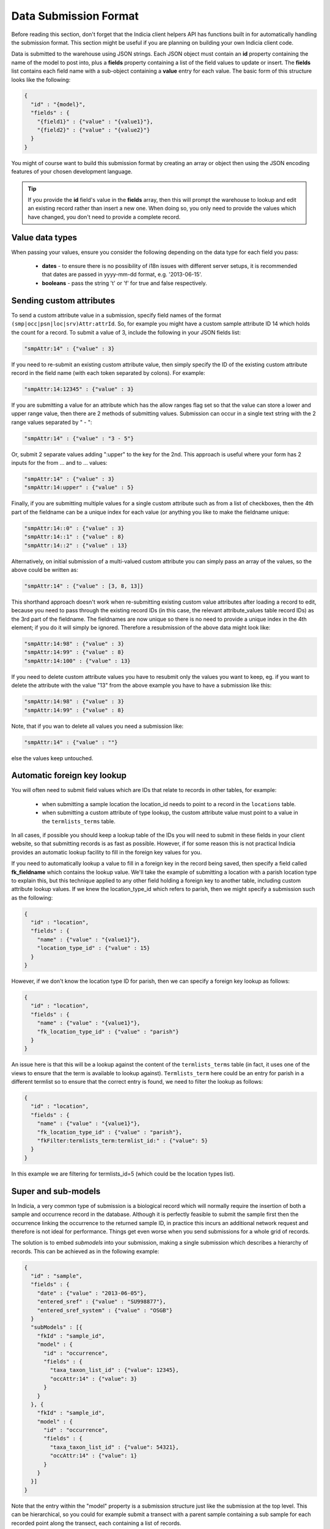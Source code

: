 Data Submission Format
======================

Before reading this section, don't forget that the Indicia client helpers API has
functions built in for automatically handling the submission format. This section might
be useful if you are planning on building your own Indicia client code.

Data is submitted to the warehouse using JSON strings. Each JSON object must contain an
**id** property containing the name of the model to post into, plus a **fields** property
containing a list of the field values to update or insert. The **fields** list contains
each field name with a sub-object containing a **value** entry for each value. The basic
form of this structure looks like the following:

.. code-block:: json

  {
    "id" : "{model}",
    "fields" : {
      "{field1}" : {"value" : "{value1}"},
      "{field2}" : {"value" : "{value2}"}
    }
  }

You might of course want to build this submission format by creating an array or object
then using the JSON encoding features of your chosen development language.

.. tip::

  If you provide the **id** field's value in the **fields** array, then this will prompt
  the warehouse to lookup and edit an existing record rather than insert a new one. When
  doing so, you only need to provide the values which have changed, you don't need to
  provide a complete record.

Value data types
----------------

When passing your values, ensure you consider the following depending on the data type for
each field you pass:

  * **dates** - to ensure there is no possibility of i18n issues with different server
    setups, it is recommended that dates are passed in yyyy-mm-dd format, e.g.
    '2013-06-15'.
  * **booleans** - pass the string 't' or 'f' for true and false respectively.

Sending custom attributes
-------------------------

To send a custom attribute value in a submission, specify field names of the format
``(smp|occ|psn|loc|srv)Attr:attrId``. So, for example you might have a custom sample
attribute ID 14 which holds the count for a record. To submit a value of 3, include the
following in your JSON fields list:

.. code-block:: json

  "smpAttr:14" : {"value" : 3}

If you need to re-submit an existing custom attribute value, then simply specify the
ID of the existing custom attribute record in the field name (with each token separated
by colons). For example:

.. code-block:: json

  "smpAttr:14:12345" : {"value" : 3}

If you are submitting a value for an attribute which has the allow ranges flag set so that
the value can store a lower and upper range value, then there are 2 methods of submitting
values. Submission can occur in a single text string with the 2 range values separated by
" - ":

.. code-block:: json

  "smpAttr:14" : {"value" : "3 - 5"}

Or, submit 2 separate values adding ":upper" to the key for the 2nd. This approach is
useful where your form has 2 inputs for the from ... and to ... values:

.. code-block:: json

  "smpAttr:14" : {"value" : 3}
  "smpAttr:14:upper" : {"value" : 5}

Finally, if you are submitting multiple values for a single custom attribute such as from
a list of checkboxes, then the 4th part of the fieldname can be a unique index for each
value (or anything you like to make the fieldname unique:

.. code-block:: json

  "smpAttr:14::0" : {"value" : 3}
  "smpAttr:14::1" : {"value" : 8}
  "smpAttr:14::2" : {"value" : 13}

Alternatively, on initial submission of a multi-valued custom attribute you can simply
pass an array of the values, so the above could be written as:

.. code-block:: json

  "smpAttr:14" : {"value" : [3, 8, 13]}

This shorthand approach doesn't work when re-submitting existing custom value attributes
after loading a record to edit, because you need to pass through the existing record IDs
(in this case, the relevant attribute_values table record IDs) as the 3rd part of the
fieldname. The fieldnames are now unique so there is no need to provide a unique index in
the 4th element; if you do it will simply be ignored. Therefore a resubmission of the
above data might look like:

.. code-block:: json

  "smpAttr:14:98" : {"value" : 3}
  "smpAttr:14:99" : {"value" : 8}
  "smpAttr:14:100" : {"value" : 13}

If you need to delete custom attribute values you have to resubmit only the values you want to
keep, eg. if you want to delete the attribute with the value "13" from the above example you
have to have a submission like this:

.. code-block:: json

  "smpAttr:14:98" : {"value" : 3}
  "smpAttr:14:99" : {"value" : 8}

Note, that if you wan to delete all values you need a submission like:

.. code-block:: json

  "smpAttr:14" : {"value" : ""}

else the values keep untouched.

Automatic foreign key lookup
----------------------------

You will often need to submit field values which are IDs that relate to records in other
tables, for example:

  * when submitting a sample location the location_id needs to point to a record in the
    ``locations`` table.
  * when submitting a custom attribute of type lookup, the custom attribute value must
    point to a value in the ``termlists_terms`` table.

In all cases, if possible you should keep a lookup table of the IDs you will need to
submit in these fields in your client website, so that submitting records is as fast as
possible. However, if for some reason this is not practical Indicia provides an automatic
lookup facility to fill in the foreign key values for you.

If you need to automatically lookup a value to fill in a foreign key in the record being
saved, then specify a field called **fk_fieldname** which contains the lookup value. We'll
take the example of submitting a location with a parish location type to explain this, but
this technique applied to any other field holding a foreign key to another table,
including custom attribute lookup values. If we knew the location_type_id which refers to
parish, then we might specify a submission such as the following:

.. code-block:: json

  {
    "id" : "location",
    "fields" : {
      "name" : {"value" : "{value1}"},
      "location_type_id" : {"value" : 15}
    }
  }

However, if we don't know the location type ID for parish, then we can specify a foreign
key lookup as follows:

.. code-block:: json

  {
    "id" : "location",
    "fields" : {
      "name" : {"value" : "{value1}"},
      "fk_location_type_id" : {"value" : "parish"}
    }
  }

An issue here is that this will be a lookup against the content of the ``termlists_terms``
table (in fact, it uses one of the views to ensure that the term is available to lookup
against). ``Termlists_term`` here could be an entry for parish in a different termlist
so to ensure that the correct entry is found, we need to filter the lookup as follows:

.. code-block:: json

  {
    "id" : "location",
    "fields" : {
      "name" : {"value" : "{value1}"},
      "fk_location_type_id" : {"value" : "parish"},
      "fkFilter:termlists_term:termlist_id:" : {"value": 5}
    }
  }

In this example we are filtering for termlists_id=5 (which could be the location types
list).

Super and sub-models
--------------------

In Indicia, a very common type of submission is a biological record which will normally
require the insertion of both a sample and occurrence record in the database. Although
it is perfectly feasible to submit the sample first then the occurrence linking the
occurrence to the returned sample ID, in practice this incurs an additional network
request and therefore is not ideal for performance. Things get even worse when you
send submissions for a whole grid of records.

The solution is to embed *submodels* into your submission, making a single submission
which describes a hierarchy of records. This can be achieved as in the following example:

.. code-block:: json

  {
    "id" : "sample",
    "fields" : {
      "date" : {"value" : "2013-06-05"},
      "entered_sref" : {"value" : "SU998877"},
      "entered_sref_system" : {"value" : "OSGB"}
    }
    "subModels" : [{
      "fkId" : "sample_id",
      "model" : {
        "id" : "occurrence",
        "fields" : {
          "taxa_taxon_list_id" : {"value": 12345},
          "occAttr:14" : {"value": 3}
        }
      }
    }, {
      "fkId" : "sample_id",
      "model" : {
        "id" : "occurrence",
        "fields" : {
          "taxa_taxon_list_id" : {"value": 54321},
          "occAttr:14" : {"value": 1}
        }
      }
    }]
  }

Note that the entry within the "model" property is a submission structure just like the
submission at the top level. This can be hierarchical, so you could for example submit
a transect with a parent sample containing a sub sample for each recorded point along the
transect, each containing a list of records.

Given the hierarchical nature of the data, the ability to submit whilst traversing up the
data model using a "supermodel" might seem illogical. In fact it is a special case
required to support the generation of a ``taxon_meaning_id`` or ``meaning_id`` when
submitting species or term entries. The structure is identical but uses the key
``superModels`` rather than ``subModels``. This results in a foreign key being populated
in the record you are submitting with the ID of a new record generated in the parent
table.

A real example
--------------

The following submission structure gives a real example of this all in action. Note that
the geom field is filled in with the WKT text for the polygon; this can be ommitted and
it will be calculated on the server if preferred.

.. code-block:: json

  {
    "id":"sample",
    "fields":{
      "website_id":{"value":"1"},
      "survey_id":{"value":"1"},
      "entered_sref":{"value":"SP41"},
      "geom":{"value":"POLYGON((-158240.806825904 6761745.97504841,-158112.504644672
          6777941.30688427,-141943.016288715 6777796.17577468,-142103.477852791
          6761601.59748373,-158240.806825904 6761745.97504841))"},
      "entered_sref_system":{"value":"OSGB"},
      "date":{"value":"2013-06-13"},
      "comment":{"value":"This is an example record"},
      "smpAttr:3":{"value":"158"},
      "smpAttr:41":{"value":""},
      "input_form":{"value":"node\/69"}
    },
    "subModels":[
      {
        "fkId":"sample_id",
        "model":{
          "id":"occurrence",
          "fields":{
            "zero_abundance":{"value":"f"},
            "taxa_taxon_list_id":{"value":"30"},
            "website_id":{"value":"1"},
            "record_status":{"value":"C"}
          }
        }
      },
      {
        "fkId":"sample_id",
        "model":{
          "id":"occurrence",
          "fields":{
            "zero_abundance":{"value":"f"},
            "taxa_taxon_list_id":{"value":"34"},
            "website_id":{"value":"1"},
            "record_status":{"value":"C"}
          }
        }
      }
    ]
  }

